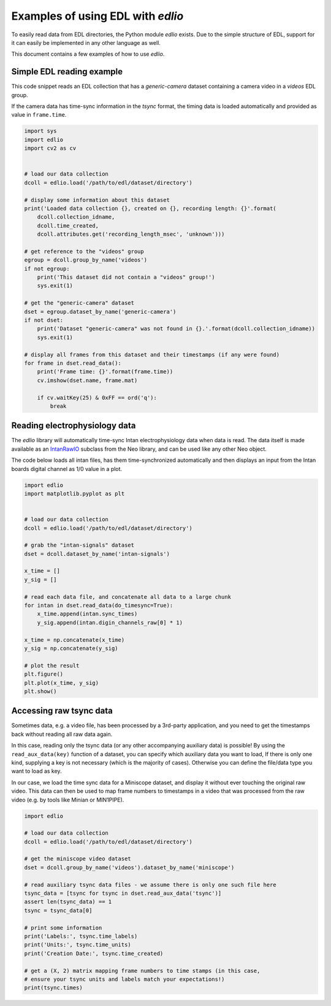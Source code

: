 Examples of using EDL with `edlio`
##################################

To easily read data from EDL directories, the Python module `edlio` exists.
Due to the simple structure of EDL, support for it can easily be implemented
in any other language as well.

This document contains a few examples of how to use `edlio`.

Simple EDL reading example
==========================

This code snippet reads an EDL collection that has a `generic-camera` dataset
containing a camera video in a `videos` EDL group.

If the camera data has time-sync information in the `tsync` format, the timing data
is loaded automatically and provided as value in ``frame.time``.

.. code-block:: python

    import sys
    import edlio
    import cv2 as cv


    # load our data collection
    dcoll = edlio.load('/path/to/edl/dataset/directory')

    # display some information about this dataset
    print('Loaded data collection {}, created on {}, recording length: {}'.format(
        dcoll.collection_idname,
        dcoll.time_created,
        dcoll.attributes.get('recording_length_msec', 'unknown')))

    # get reference to the "videos" group
    egroup = dcoll.group_by_name('videos')
    if not egroup:
        print('This dataset did not contain a "videos" group!')
        sys.exit(1)

    # get the "generic-camera" dataset
    dset = egroup.dataset_by_name('generic-camera')
    if not dset:
        print('Dataset "generic-camera" was not found in {}.'.format(dcoll.collection_idname))
        sys.exit(1)

    # display all frames from this dataset and their timestamps (if any were found)
    for frame in dset.read_data():
        print('Frame time: {}'.format(frame.time))
        cv.imshow(dset.name, frame.mat)

        if cv.waitKey(25) & 0xFF == ord('q'):
            break


Reading electrophysiology data
==============================

The `edlio` library will automatically time-sync Intan electrophysiology data
when data is read. The data itself is made available as an
`IntanRawIO <https://neo.readthedocs.io/en/stable/rawio.html#neo.rawio.IntanRawIO>`_
subclass from the Neo library, and can be used like any other Neo object.

The code below loads all intan files, has them time-synchronized automatically and then displays
an input from the Intan boards digital channel as 1/0 value in a plot.

.. code-block:: python

    import edlio
    import matplotlib.pyplot as plt


    # load our data collection
    dcoll = edlio.load('/path/to/edl/dataset/directory')

    # grab the "intan-signals" dataset
    dset = dcoll.dataset_by_name('intan-signals')

    x_time = []
    y_sig = []

    # read each data file, and concatenate all data to a large chunk
    for intan in dset.read_data(do_timesync=True):
        x_time.append(intan.sync_times)
        y_sig.append(intan.digin_channels_raw[0] * 1)

    x_time = np.concatenate(x_time)
    y_sig = np.concatenate(y_sig)

    # plot the result
    plt.figure()
    plt.plot(x_time, y_sig)
    plt.show()


Accessing raw tsync data
========================

Sometimes data, e.g. a video file, has been processed by a 3rd-party application, and
you need to get the timestamps back without reading all raw data again.

In this case, reading only the tsync data (or any other accompanying auxiliary data)
is possible!
By using the ``read_aux_data(key)`` function of a dataset, you can specify which auxiliary
data you want to load, If there is only one kind, supplying a key is not necessary (which is the majority of cases).
Otherwise you can define the file/data type you want to load as key.

In our case, we load the time sync data for a Miniscope dataset, and display it without ever touching the
original raw video. This data can then be used to map frame numbers to timestamps in a video that
was processed from the raw video (e.g. by tools like Minian or MIN1PIPE).

.. code-block:: python

    import edlio

    # load our data collection
    dcoll = edlio.load('/path/to/edl/dataset/directory')

    # get the miniscope video dataset
    dset = dcoll.group_by_name('videos').dataset_by_name('miniscope')

    # read auxiliary tsync data files - we assume there is only one such file here
    tsync_data = [tsync for tsync in dset.read_aux_data('tsync')]
    assert len(tsync_data) == 1
    tsync = tsync_data[0]

    # print some information
    print('Labels:', tsync.time_labels)
    print('Units:', tsync.time_units)
    print('Creation Date:', tsync.time_created)

    # get a (X, 2) matrix mapping frame numbers to time stamps (in this case,
    # ensure your tsync units and labels match your expectations!)
    print(tsync.times)
